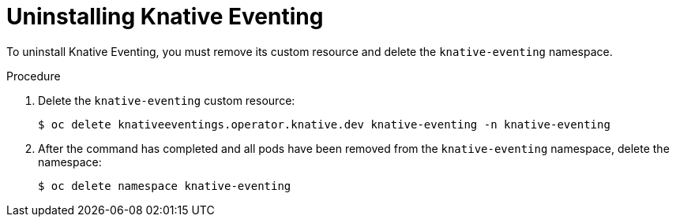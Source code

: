// Module included in the following assemblies:
//
// serverless/installing_serverless/installing-openshift-serverless.adoc

[id="serverless-uninstalling-knative-eventing_{context}"]
= Uninstalling Knative Eventing

To uninstall Knative Eventing, you must remove its custom resource and delete the `knative-eventing` namespace.

.Procedure

. Delete the `knative-eventing` custom resource:
+

[source,terminal]
----
$ oc delete knativeeventings.operator.knative.dev knative-eventing -n knative-eventing
----

. After the command has completed and all pods have been removed from the `knative-eventing` namespace, delete the namespace:
+

[source,terminal]
----
$ oc delete namespace knative-eventing
----

